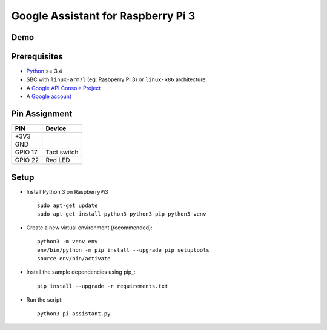 Google Assistant for Raspberry Pi 3
===============================================

Demo
----

.. image:: https://user-images.githubusercontent.com/17570265/30750609-e0fc4792-9ff1-11e7-93f8-cfdba1c9d7dc.png
    :target: https://www.youtube.com/watch?v=kjYlPxOtYY8

Prerequisites
-------------

- `Python <https://www.python.org/>`_ >= 3.4
- SBC with ``linux-arm7l`` (eg: Rasbperry Pi 3) or ``linux-x86`` architecture.
- A `Google API Console Project <https://console.developers.google.com>`_
- A `Google account <https://myaccount.google.com/>`_

Pin Assignment
-------------

======= ===========
PIN     Device
======= ===========
+3V3    
GND     
GPIO 17 Tact switch
GPIO 22 Red LED
======= ===========

.. image:: ./pin-assignment.png

Setup
-----

- Install Python 3 on RaspberryPi3 ::

    sudo apt-get update
    sudo apt-get install python3 python3-pip python3-venv

- Create a new virtual environment (recommended)::

    python3 -m venv env
    env/bin/python -m pip install --upgrade pip setuptools
    source env/bin/activate

- Install the sample dependencies using pip_::

    pip install --upgrade -r requirements.txt

- Run the script::

    python3 pi-assistant.py

